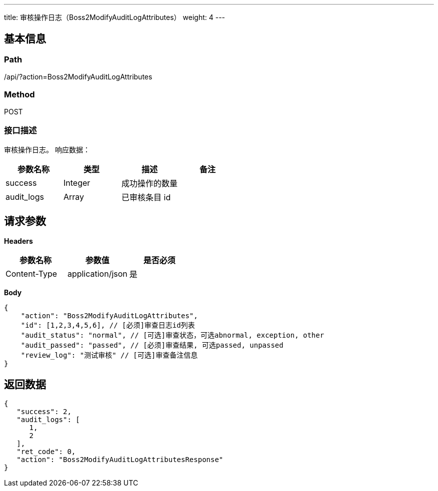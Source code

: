 ---
title: 审核操作日志（Boss2ModifyAuditLogAttributes）
weight: 4
---

== 基本信息

=== Path
/api/?action=Boss2ModifyAuditLogAttributes

=== Method
POST

=== 接口描述
审核操作日志。
响应数据：

|===
| 参数名称 | 类型 | 描述 | 备注

| success
| Integer
| 成功操作的数量
|

| audit_logs
| Array
| 已审核条目 id
|
|===


== 请求参数

*Headers*

[cols="3*", options="header"]

|===
| 参数名称 | 参数值 | 是否必须

| Content-Type
| application/json
| 是
|===

*Body*

[,javascript]
----
{
    "action": "Boss2ModifyAuditLogAttributes",
    "id": [1,2,3,4,5,6], // [必须]审查日志id列表
    "audit_status": "normal", // [可选]审查状态，可选abnormal, exception, other
    "audit_passed": "passed", // [必须]审查结果, 可选passed, unpassed
    "review_log": "测试审核" // [可选]审查备注信息
}

----

== 返回数据

[,javascript]
----
{
   "success": 2,
   "audit_logs": [
      1,
      2
   ],
   "ret_code": 0,
   "action": "Boss2ModifyAuditLogAttributesResponse"
}
----
